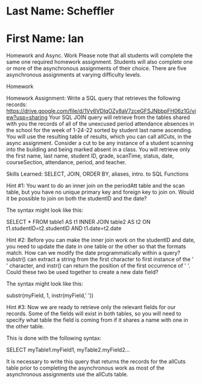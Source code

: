 * Last Name: Scheffler
* First Name: Ian

Homework and Async. Work
Please note that all students will complete the same one required homework assignment. Students will also complete one or more of the asynchronous assignments of their choice. There are five asynchronous assignments at varying difficulty levels.

Homework

Homework Assignment: Write a SQL query that retrieves the following records: https://drive.google.com/file/d/1Vy6VDlqOZy8aV7zceGFSJNbbpFH06z1G/view?usp=sharing
Your SQL JOIN query will retrieve from the tables shared with you the records of all of the unexcused period attendance absences in the school for the week of 1-24-22 sorted by student last name ascending. You will use the resulting table of results, which you can call allCuts, in the async assignment. Consider a cut to be any instance of a student scanning into the building and being marked absent in a class. You will retrieve only the first name, last name, student ID, grade, scanTime, status, date, courseSection, attendance, period, and teacher.

Skills Learned: SELECT, JOIN, ORDER BY, aliases, intro. to SQL Functions

Hint #1: You want to do an inner join on the periodAtt table and the scan table, but you have no unique primary key and foreign key to join on. Would it be possible to join on both the studentID and the date? 

The syntax might look like this:

SELECT * 
FROM table1 AS t1 
INNER JOIN table2 AS t2 
ON t1.studentID=t2.studentID AND t1.date=t2.date

Hint #2: Before you can make the inner join work on the studentID and date, you need to update the date in one table or the other so that the formats match. How can we modify the date programmatically within a query? substr() can extract a string from the first character to first instance of the ' ' character, and instr() can return the position of the first occurrence of ' '. Could these two be used together to create a new date field? 

The syntax might look like this:

substr(myField, 1, instr(myField,' ')) 

Hint #3: Now we are ready to retrieve only the relevant fields for our records. Some of the fields will exist in both tables, so you will need to specify what table the field is coming from if it shares a name with one in the other table. 

This is done with the following syntax:

SELECT myTable1.myField1, myTable2.myField2... 

It is necessary to write this query that returns the records for the allCuts table prior to completing the asynchronous work as most of the asynchronous assignments use the allCuts table.

